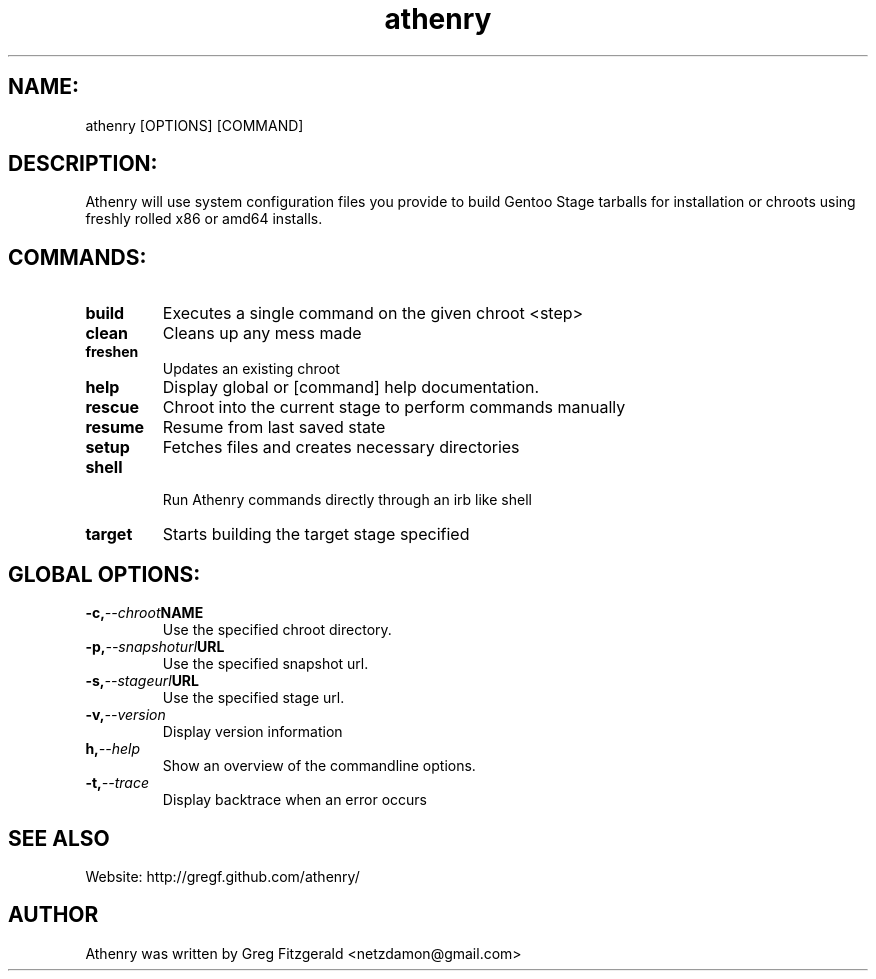 .TH athenry 1 "Jan 30 2010" "" "Athenry"

.SH NAME:
athenry [OPTIONS] [COMMAND]
.SH DESCRIPTION:
Athenry will use system configuration files you provide to build Gentoo Stage tarballs for installation or chroots using freshly rolled x86 or amd64 installs.
.SH COMMANDS:
.TP
.BI build
Executes a single command on the given chroot <step>
.TP
.BI clean
Cleans up any mess made
.TP
.BI freshen
Updates an existing chroot
.TP
.BI help
Display global or [command] help documentation.
.TP
.BI rescue
Chroot into the current stage to perform commands manually
.TP
.BI resume
Resume from last saved state
.TP
.BI setup
Fetches files and creates necessary directories
.TP
.BI shell
 Run Athenry commands directly through an irb like shell
.TP
.BI target
Starts building the target stage specified
.SH GLOBAL OPTIONS:
.TP
.BI -c, --chroot NAME 
Use the specified chroot directory.
.TP
.BI -p, --snapshoturl URL
 Use the specified snapshot url.
.TP
.BI  -s, --stageurl URL
Use the specified stage url.
.TP
.BI -v, --version
Display version information
.TP
.BI h, --help
Show an overview of the commandline options.
.TP
.BI -t, --trace
Display backtrace when an error occurs
.SH SEE ALSO
Website: http://gregf.github.com/athenry/
.SH AUTHOR
Athenry was written by Greg Fitzgerald <netzdamon@gmail.com>
